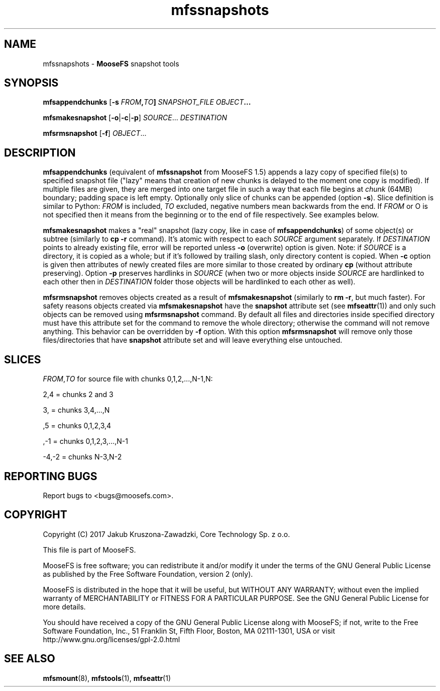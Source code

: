 .TH mfssnapshots "1" "August 2017" "MooseFS 3.0.97-1" "This is part of MooseFS"
.SH NAME
mfssnapshots \- \fBMooseFS\fP snapshot tools
.SH SYNOPSIS
.B mfsappendchunks
[\fB-s \fIFROM\fP,\fITO\fP] \fISNAPSHOT_FILE\fP \fIOBJECT\fP...
.PP
.B mfsmakesnapshot
[\fB-o\fP|\fB-c\fP|\fB-p\fP] \fISOURCE\fP... \fIDESTINATION\fP
.PP
.B mfsrmsnapshot
[\fB-f\fP] \fIOBJECT\fP...
.SH DESCRIPTION
\fBmfsappendchunks\fP (equivalent of \fBmfssnapshot\fP from MooseFS 1.5)
appends a lazy copy of specified file(s) to specified snapshot file ("lazy"
means that creation of new chunks is delayed to the moment one copy is
modified). If multiple files are given, they are merged into one target file in such a way
that each file begins at \fIchunk\fP (64MB) boundary; padding space is left
empty. Optionally only slice of chunks can be appended (option \fB-s\fP). Slice definition is similar to Python: \fIFROM\fP is included, \fITO\fP excluded, negative numbers mean backwards from the end. If \fIFROM\fP or \fTO\fP is not specified then it means from the beginning or to the end of file respectively. See examples below.

.PP
\fBmfsmakesnapshot\fP makes a "real" snapshot (lazy copy, like in case of
\fBmfsappendchunks\fP) of some object(s) or subtree (similarly to \fBcp -r\fP
command). It's atomic with respect to each \fISOURCE\fP argument separately.
If \fIDESTINATION\fP points to already existing file, error will be reported
unless \fB-o\fP (overwrite) option is given. Note: if \fISOURCE\fP is
a directory, it is copied as a whole; but if it's followed by trailing slash,
only directory content is copied. When \fB-c\fP option is given then attributes of newly created files are more similar to those created by ordinary \fBcp\fP (without attribute preserving). Option \fB-p\fP preserves hardlinks in \fISOURCE\fP (when two or more objects inside \fISOURCE\fP are hardlinked to each other then in \fIDESTINATION\fP folder those objects will be hardlinked to each other as well).
.PP
\fBmfsrmsnapshot\fP removes objects created as a result of
\fBmfsmakesnapshot\fP (similarly to \fBrm -r\fP, but much faster). For safety
reasons objects created via \fBmfsmakesnapshot\fP have the \fBsnapshot\fP
attribute set (see \fBmfseattr\fP(1)) and only such objects can be removed
using \fBmfsrmsnapshot\fP command. By default all files and directories inside
specified directory must have this attribute set for the command to remove the
whole directory; otherwise the command will not remove anything. This behavior
can be overridden by \fB-f\fP option. With this option \fBmfsrmsnapshot\fP will
remove only those files/directories that have \fBsnapshot\fP attribute set and
will leave everything else untouched.
.SH "SLICES"
\fIFROM\fP,\fITO\fP for source file with chunks 0,1,2,...,N-1,N:
.PP
2,4 = chunks 2 and 3
.PP
3, = chunks 3,4,...,N
.PP
,5 = chunks 0,1,2,3,4
.PP
,-1 = chunks 0,1,2,3,...,N-1
.PP
-4,-2 = chunks N-3,N-2
.SH "REPORTING BUGS"
Report bugs to <bugs@moosefs.com>.
.SH COPYRIGHT
Copyright (C) 2017 Jakub Kruszona-Zawadzki, Core Technology Sp. z o.o.

This file is part of MooseFS.

MooseFS is free software; you can redistribute it and/or modify
it under the terms of the GNU General Public License as published by
the Free Software Foundation, version 2 (only).

MooseFS is distributed in the hope that it will be useful,
but WITHOUT ANY WARRANTY; without even the implied warranty of
MERCHANTABILITY or FITNESS FOR A PARTICULAR PURPOSE. See the
GNU General Public License for more details.

You should have received a copy of the GNU General Public License
along with MooseFS; if not, write to the Free Software
Foundation, Inc., 51 Franklin St, Fifth Floor, Boston, MA 02111-1301, USA
or visit http://www.gnu.org/licenses/gpl-2.0.html
.SH "SEE ALSO"
.BR mfsmount (8),
.BR mfstools (1),
.BR mfseattr (1)

